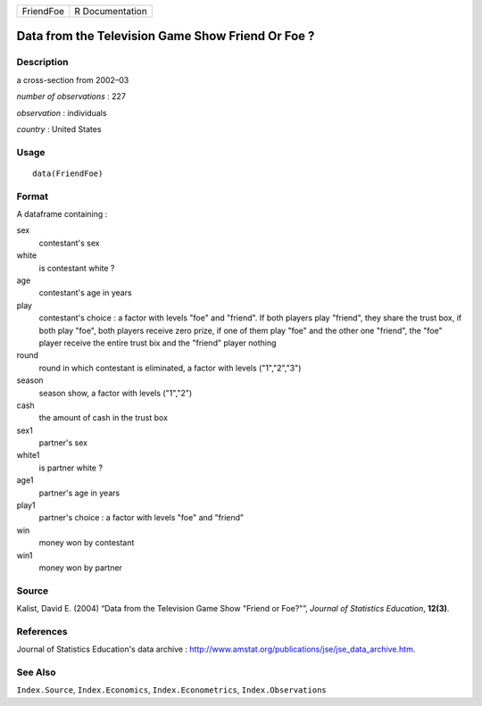 ========= ===============
FriendFoe R Documentation
========= ===============

Data from the Television Game Show Friend Or Foe ?
--------------------------------------------------

Description
~~~~~~~~~~~

a cross-section from 2002–03

*number of observations* : 227

*observation* : individuals

*country* : United States

Usage
~~~~~

::

   data(FriendFoe)

Format
~~~~~~

A dataframe containing :

sex
   contestant's sex

white
   is contestant white ?

age
   contestant's age in years

play
   contestant's choice : a factor with levels "foe" and "friend". If
   both players play "friend", they share the trust box, if both play
   "foe", both players receive zero prize, if one of them play "foe" and
   the other one "friend", the "foe" player receive the entire trust bix
   and the "friend" player nothing

round
   round in which contestant is eliminated, a factor with levels
   ("1","2","3")

season
   season show, a factor with levels ("1","2")

cash
   the amount of cash in the trust box

sex1
   partner's sex

white1
   is partner white ?

age1
   partner's age in years

play1
   partner's choice : a factor with levels "foe" and "friend"

win
   money won by contestant

win1
   money won by partner

Source
~~~~~~

Kalist, David E. (2004) “Data from the Television Game Show "Friend or
Foe?"”, *Journal of Statistics Education*, **12(3)**.

References
~~~~~~~~~~

Journal of Statistics Education's data archive :
http://www.amstat.org/publications/jse/jse_data_archive.htm.

See Also
~~~~~~~~

``Index.Source``, ``Index.Economics``, ``Index.Econometrics``,
``Index.Observations``
